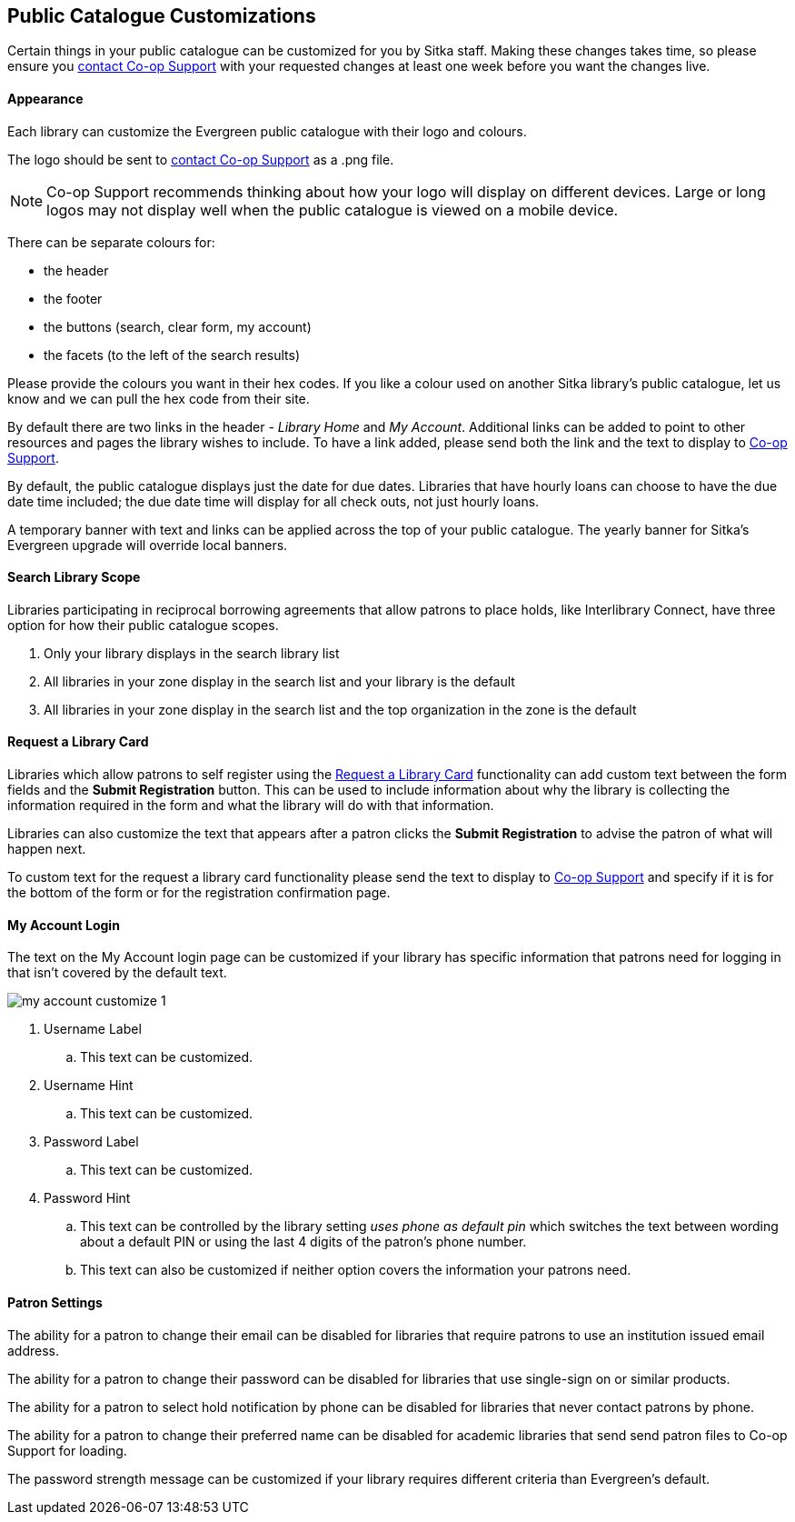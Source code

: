 Public Catalogue Customizations
-------------------------------

Certain things in your public catalogue can be customized for you by Sitka staff.  Making these changes 
takes time, so please ensure you https://bc.libraries.coop/support/[contact Co-op Support] with your 
requested changes at least one week before you want the changes live.

Appearance
^^^^^^^^^^

Each library can customize the Evergreen public catalogue with their logo and colours. 

The logo should be sent to https://bc.libraries.coop/support/[contact Co-op Support] as a .png file.

[NOTE]
======
Co-op Support recommends thinking about how your logo will display on different devices.  Large or long
logos may not display well when the public catalogue is viewed on a mobile device.
======

There can be separate colours for:

* the header
* the footer
* the buttons (search, clear form, my account)
* the facets (to the left of the search results)

Please provide the colours you want in their hex codes. If you like a colour used on another Sitka library's
public catalogue, let us know and we can pull the hex code from their site.

By default there are two links in the header - _Library Home_ and _My Account_.  Additional links can
be added to point to other resources and pages the library wishes to include.  To have a link added,
please send both the link and the text to display to https://bc.libraries.coop/support/[Co-op Support].

By default, the public catalogue displays just the date for due dates.  Libraries that have hourly loans
can choose to have the due date time included; the due date time will display for all check outs, not
just hourly loans.

A temporary banner with text and links can be applied across the top of your public catalogue.  The yearly 
banner for Sitka's Evergreen upgrade will override local banners.

Search Library Scope
^^^^^^^^^^^^^^^^^^^^

Libraries participating in reciprocal borrowing agreements that allow patrons to place holds, 
like Interlibrary Connect, have three option for how their public catalogue scopes.

. Only your library displays in the search library list
. All libraries in your zone display in the search list and your library is the default
. All libraries in your zone display in the search list and the top organization in the zone is the default

Request a Library Card
^^^^^^^^^^^^^^^^^^^^^^
[[_request_a_library_card_custom]]

Libraries which allow patrons to self register using the xref:_request_a_library_card[Request a Library Card] functionality
can add custom text between the form fields and the *Submit Registration* button.  This can be used to include information about why the library is collecting
the information required in the form and what the library will do with that information.

Libraries can also customize the text that appears after a patron clicks the *Submit Registration* to advise the patron
of what will happen next.

To custom text for the request a library card functionality
please send the text to display to https://bc.libraries.coop/support/[Co-op Support] and specify if it is for the
bottom of the form or for the registration confirmation page.


My Account Login
^^^^^^^^^^^^^^^^

The text on the My Account login page can be customized if your library has specific information that patrons
need for logging in that isn't covered by the default text.

image::images/admin/my-account-customize-1.png[]

. Username Label
.. This text can be customized.
. Username Hint
.. This text can be customized.
. Password Label
.. This text can be customized.
. Password Hint
.. This text can be controlled by the library setting _uses phone as default pin_ which switches the text between 
wording about a default PIN or using the last 4 digits of the patron's phone number.  
.. This text can also be customized if neither option covers the information your patrons need.


Patron Settings
^^^^^^^^^^^^^^^

The ability for a patron to change their email can be disabled for libraries that require patrons 
to use an institution issued email address.

The ability for a patron to change their password can be disabled for libraries that use single-sign on or
similar products.

The ability for a patron to select hold notification by phone can be disabled for libraries that never contact
patrons by phone.

The ability for a patron to change their preferred name can be disabled for academic libraries that send send patron files to Co-op Support for loading.

The password strength message can be customized if your library requires different criteria than Evergreen's
default.
